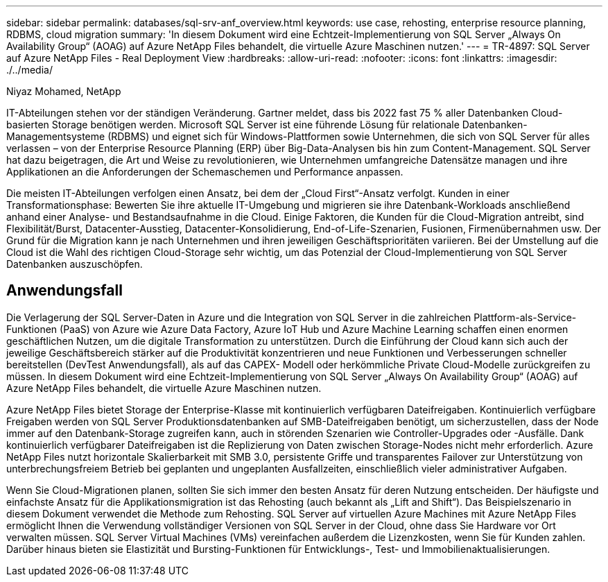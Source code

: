 ---
sidebar: sidebar 
permalink: databases/sql-srv-anf_overview.html 
keywords: use case, rehosting, enterprise resource planning, RDBMS, cloud migration 
summary: 'In diesem Dokument wird eine Echtzeit-Implementierung von SQL Server „Always On Availability Group“ (AOAG) auf Azure NetApp Files behandelt, die virtuelle Azure Maschinen nutzen.' 
---
= TR-4897: SQL Server auf Azure NetApp Files - Real Deployment View
:hardbreaks:
:allow-uri-read: 
:nofooter: 
:icons: font
:linkattrs: 
:imagesdir: ./../media/


Niyaz Mohamed, NetApp

IT-Abteilungen stehen vor der ständigen Veränderung. Gartner meldet, dass bis 2022 fast 75 % aller Datenbanken Cloud-basierten Storage benötigen werden. Microsoft SQL Server ist eine führende Lösung für relationale Datenbanken-Managementsysteme (RDBMS) und eignet sich für Windows-Plattformen sowie Unternehmen, die sich von SQL Server für alles verlassen – von der Enterprise Resource Planning (ERP) über Big-Data-Analysen bis hin zum Content-Management. SQL Server hat dazu beigetragen, die Art und Weise zu revolutionieren, wie Unternehmen umfangreiche Datensätze managen und ihre Applikationen an die Anforderungen der Schemaschemen und Performance anpassen.

Die meisten IT-Abteilungen verfolgen einen Ansatz, bei dem der „Cloud First“-Ansatz verfolgt. Kunden in einer Transformationsphase: Bewerten Sie ihre aktuelle IT-Umgebung und migrieren sie ihre Datenbank-Workloads anschließend anhand einer Analyse- und Bestandsaufnahme in die Cloud. Einige Faktoren, die Kunden für die Cloud-Migration antreibt, sind Flexibilität/Burst, Datacenter-Ausstieg, Datacenter-Konsolidierung, End-of-Life-Szenarien, Fusionen, Firmenübernahmen usw. Der Grund für die Migration kann je nach Unternehmen und ihren jeweiligen Geschäftsprioritäten variieren. Bei der Umstellung auf die Cloud ist die Wahl des richtigen Cloud-Storage sehr wichtig, um das Potenzial der Cloud-Implementierung von SQL Server Datenbanken auszuschöpfen.



== Anwendungsfall

Die Verlagerung der SQL Server-Daten in Azure und die Integration von SQL Server in die zahlreichen Plattform-als-Service-Funktionen (PaaS) von Azure wie Azure Data Factory, Azure IoT Hub und Azure Machine Learning schaffen einen enormen geschäftlichen Nutzen, um die digitale Transformation zu unterstützen. Durch die Einführung der Cloud kann sich auch der jeweilige Geschäftsbereich stärker auf die Produktivität konzentrieren und neue Funktionen und Verbesserungen schneller bereitstellen (DevTest Anwendungsfall), als auf das CAPEX- Modell oder herkömmliche Private Cloud-Modelle zurückgreifen zu müssen. In diesem Dokument wird eine Echtzeit-Implementierung von SQL Server „Always On Availability Group“ (AOAG) auf Azure NetApp Files behandelt, die virtuelle Azure Maschinen nutzen.

Azure NetApp Files bietet Storage der Enterprise-Klasse mit kontinuierlich verfügbaren Dateifreigaben. Kontinuierlich verfügbare Freigaben werden von SQL Server Produktionsdatenbanken auf SMB-Dateifreigaben benötigt, um sicherzustellen, dass der Node immer auf den Datenbank-Storage zugreifen kann, auch in störenden Szenarien wie Controller-Upgrades oder -Ausfälle. Dank kontinuierlich verfügbarer Dateifreigaben ist die Replizierung von Daten zwischen Storage-Nodes nicht mehr erforderlich. Azure NetApp Files nutzt horizontale Skalierbarkeit mit SMB 3.0, persistente Griffe und transparentes Failover zur Unterstützung von unterbrechungsfreiem Betrieb bei geplanten und ungeplanten Ausfallzeiten, einschließlich vieler administrativer Aufgaben.

Wenn Sie Cloud-Migrationen planen, sollten Sie sich immer den besten Ansatz für deren Nutzung entscheiden. Der häufigste und einfachste Ansatz für die Applikationsmigration ist das Rehosting (auch bekannt als „Lift and Shift“). Das Beispielszenario in diesem Dokument verwendet die Methode zum Rehosting. SQL Server auf virtuellen Azure Machines mit Azure NetApp Files ermöglicht Ihnen die Verwendung vollständiger Versionen von SQL Server in der Cloud, ohne dass Sie Hardware vor Ort verwalten müssen. SQL Server Virtual Machines (VMs) vereinfachen außerdem die Lizenzkosten, wenn Sie für Kunden zahlen. Darüber hinaus bieten sie Elastizität und Bursting-Funktionen für Entwicklungs-, Test- und Immobilienaktualisierungen.

